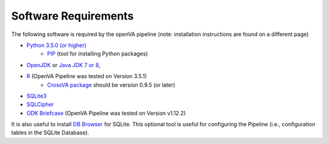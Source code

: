 Software Requirements
=====================

The following software is required by the openVA pipeline (note: installation instructions are found on a different page)

* `Python 3.5.0 (or higher) <https://www.python.org/downloads/>`_
   * `PIP <https://pypi.python.org/pypi/pip>`_ (tool for installing Python packages)
*  `OpenJDK <http://openjdk.java.net>`_ or
   `Java JDK 7 or 8 <http://www.oracle.com/technetwork/java/javase/downloads/jdk8-downloads-2133151.html>`_,
* `R <https://cran.r-project.org>`_ (OpenVA Pipeline was tested on Version 3.5.1)
   * `CrossVA package <https://cran.r-project.org/package=CrossVA>`_ should be version 0.9.5 (or later)
* `SQLite3 <https://www.sqlite.org>`_
* `SQLCipher <https://github.com/sqlcipher/sqlcipher>`_
* `ODK Briefcase <https://github.com/opendatakit/briefcase/releases>`_ (OpenVA Pipeline was tested on Version v1.12.2) 

It is also useful to install `DB Browser <https://github.com/sqlitebrowser/sqlitebrowser/blob/master/BUILDING.md>`_  for SQLite.  This
optional tool is useful for configuring the Pipeline (i.e., configuration tables in the SQLite Database).
